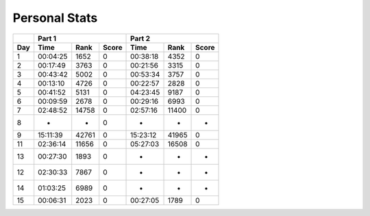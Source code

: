 .. |nbsp| unicode:: 0xA0 
   :trim:

**************************
Personal Stats
**************************

======  ========  =====  =====  ========  =====  =====
|nbsp|  Part 1                  Part 2        
------  ----------------------  ----------------------
Day     Time      Rank   Score  Time       Rank  Score
======  ========  =====  =====  ========  =====  =====
     1  00:04:25   1652      0  00:38:18   4352      0
     2  00:17:49   3763      0  00:21:56   3315      0
     3  00:43:42   5002      0  00:53:34   3757      0
     4  00:13:10   4726      0  00:22:57   2828      0
     5  00:41:52   5131      0  04:23:45   9187      0
     6  00:09:59   2678      0  00:29:16   6993      0
     7  02:48:52  14758      0  02:57:16  11400      0
     8         -      -      0         -      -      -
     9  15:11:39  42761      0  15:23:12  41965      0
    11  02:36:14  11656      0  05:27:03  16508      0
    13  00:27:30   1893      0         -      -      -
    12  02:30:33   7867      0         -      -      -
    14  01:03:25   6989      0         -      -      -
    15  00:06:31   2023      0  00:27:05   1789      0
======  ========  =====  =====  ========  =====  =====
